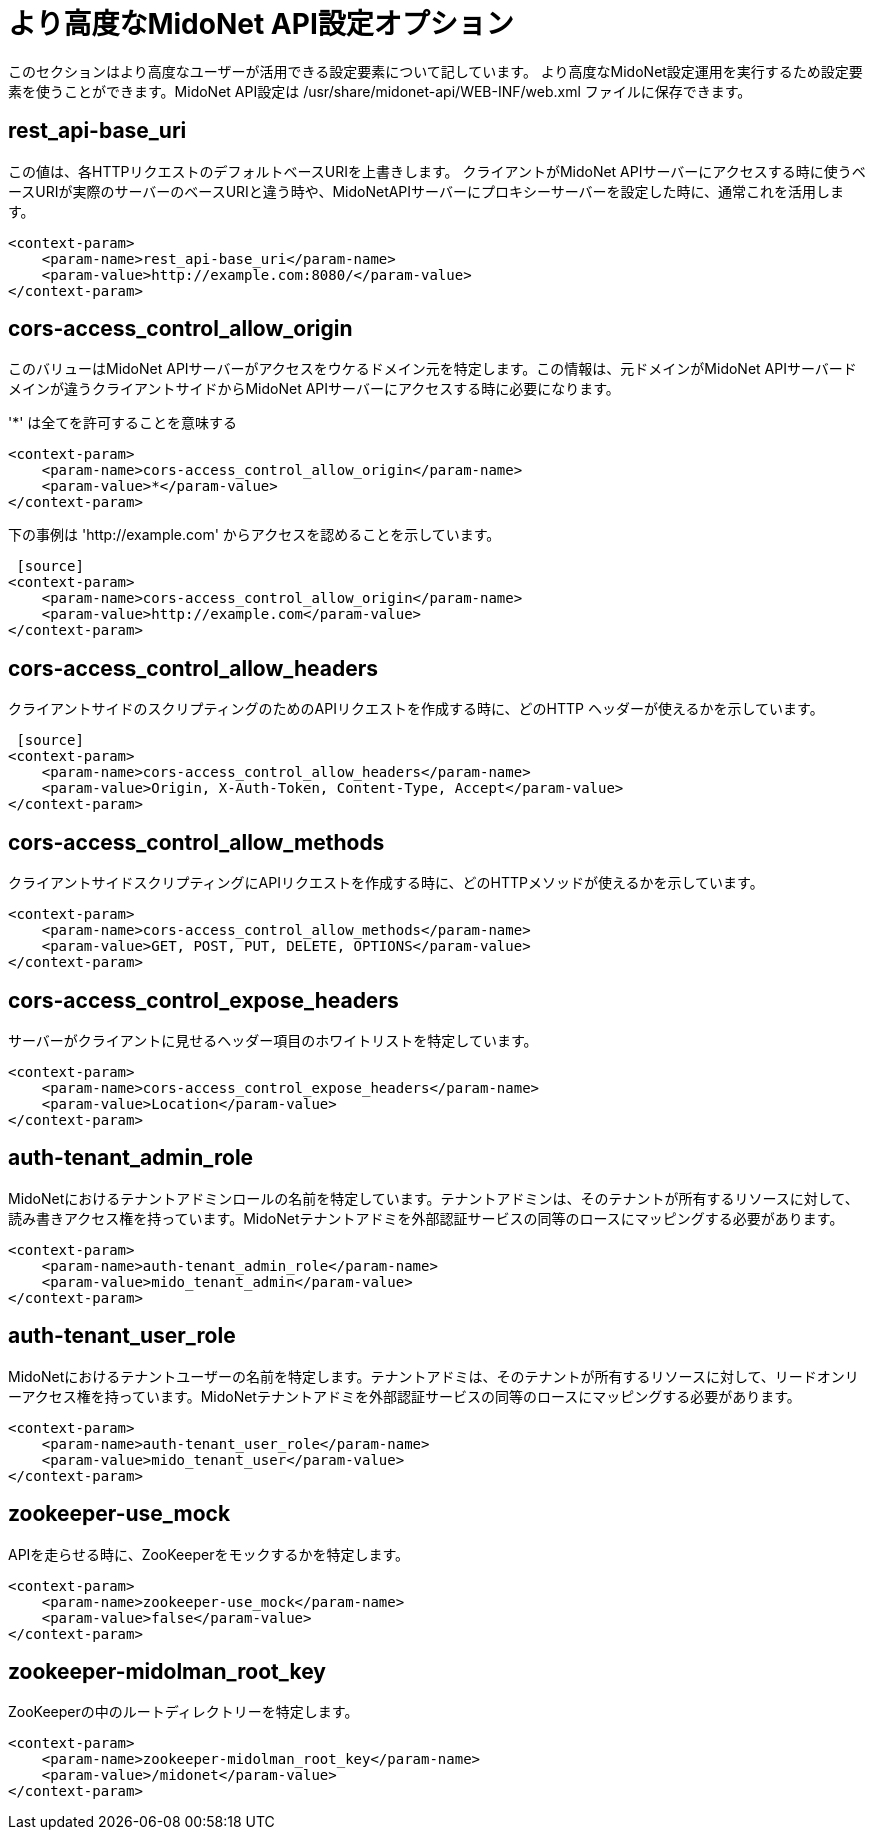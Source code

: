 //[[api_configuration_options]]
= より高度なMidoNet API設定オプション

このセクションはより高度なユーザーが活用できる設定要素について記しています。
より高度なMidoNet設定運用を実行するため設定要素を使うことができます。MidoNet API設定は /usr/share/midonet-api/WEB-INF/web.xml ファイルに保存できます。

++++
<?dbhtml stop-chunking?>
++++

== rest_api-base_uri

この値は、各HTTPリクエストのデフォルトベースURIを上書きします。
クライアントがMidoNet APIサーバーにアクセスする時に使うベースURIが実際のサーバーのベースURIと違う時や、MidoNetAPIサーバーにプロキシーサーバーを設定した時に、通常これを活用します。

[source]
----
<context-param>
    <param-name>rest_api-base_uri</param-name>
    <param-value>http://example.com:8080/</param-value>
</context-param>
----

== cors-access_control_allow_origin

このバリューはMidoNet APIサーバーがアクセスをウケるドメイン元を特定します。この情報は、元ドメインがMidoNet APIサーバードメインが違うクライアントサイドからMidoNet APIサーバーにアクセスする時に必要になります。

'*' は全てを許可することを意味する 

[source]
<context-param>
    <param-name>cors-access_control_allow_origin</param-name>
    <param-value>*</param-value>
</context-param>

下の事例は 'http://example.com' からアクセスを認めることを示しています。

 [source]
<context-param>
    <param-name>cors-access_control_allow_origin</param-name>
    <param-value>http://example.com</param-value>
</context-param>

== cors-access_control_allow_headers

クライアントサイドのスクリプティングのためのAPIリクエストを作成する時に、どのHTTP ヘッダーが使えるかを示しています。

 [source]
<context-param>
    <param-name>cors-access_control_allow_headers</param-name>
    <param-value>Origin, X-Auth-Token, Content-Type, Accept</param-value>
</context-param>

== cors-access_control_allow_methods

クライアントサイドスクリプティングにAPIリクエストを作成する時に、どのHTTPメソッドが使えるかを示しています。

[source]
<context-param>
    <param-name>cors-access_control_allow_methods</param-name>
    <param-value>GET, POST, PUT, DELETE, OPTIONS</param-value>
</context-param>

== cors-access_control_expose_headers

サーバーがクライアントに見せるヘッダー項目のホワイトリストを特定しています。

[source]
<context-param>
    <param-name>cors-access_control_expose_headers</param-name>
    <param-value>Location</param-value>
</context-param>

== auth-tenant_admin_role

MidoNetにおけるテナントアドミンロールの名前を特定しています。テナントアドミンは、そのテナントが所有するリソースに対して、読み書きアクセス権を持っています。MidoNetテナントアドミを外部認証サービスの同等のロースにマッピングする必要があります。

[source]
<context-param>
    <param-name>auth-tenant_admin_role</param-name>
    <param-value>mido_tenant_admin</param-value>
</context-param>

== auth-tenant_user_role

MidoNetにおけるテナントユーザーの名前を特定します。テナントアドミは、そのテナントが所有するリソースに対して、リードオンリーアクセス権を持っています。MidoNetテナントアドミを外部認証サービスの同等のロースにマッピングする必要があります。

[source]
<context-param>
    <param-name>auth-tenant_user_role</param-name>
    <param-value>mido_tenant_user</param-value>
</context-param>

== zookeeper-use_mock

APIを走らせる時に、ZooKeeperをモックするかを特定します。

[source]
<context-param>
    <param-name>zookeeper-use_mock</param-name>
    <param-value>false</param-value>
</context-param>

== zookeeper-midolman_root_key

ZooKeeperの中のルートディレクトリーを特定します。

[source]
<context-param>
    <param-name>zookeeper-midolman_root_key</param-name>
    <param-value>/midonet</param-value>
</context-param>
